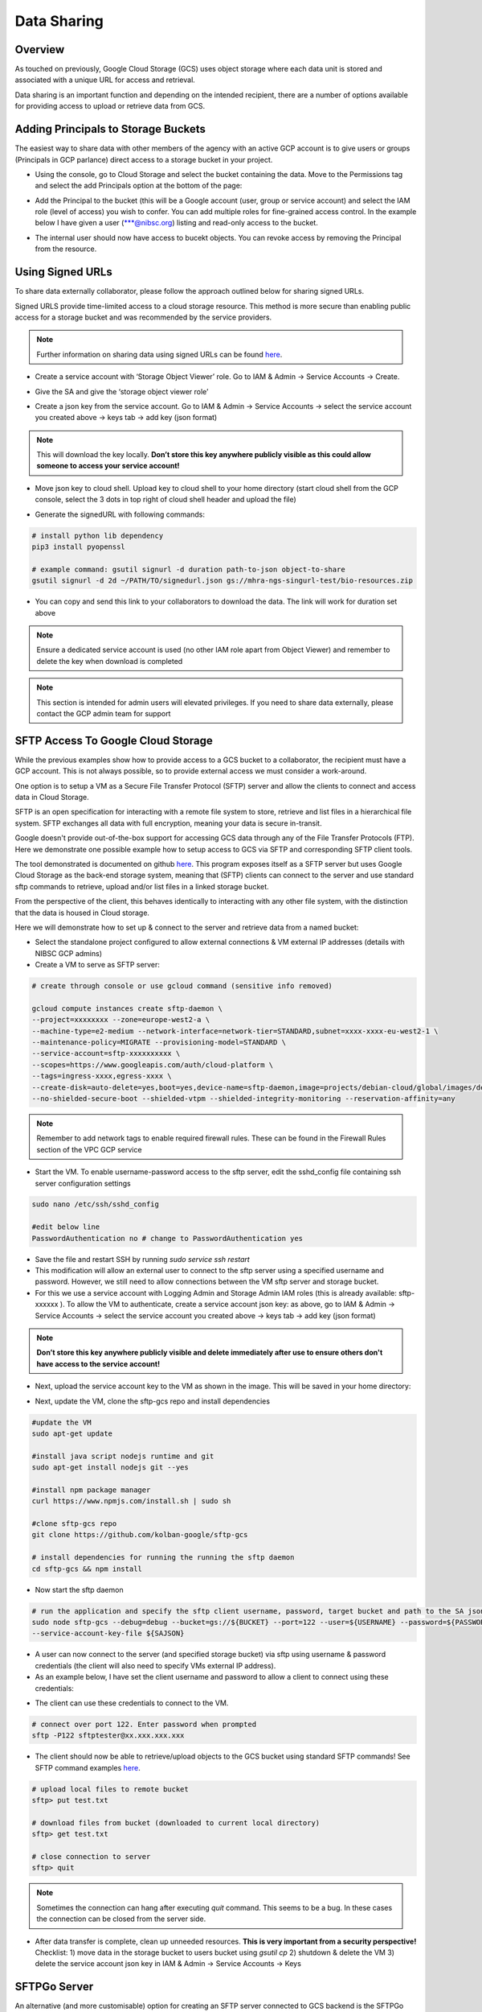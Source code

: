 Data Sharing
==============

Overview
-------------

As touched on previously, Google Cloud Storage (GCS) uses object storage where each data unit is stored and associated with a unique URL for access and retrieval.

Data sharing is an important function and depending on the intended recipient, there are a number of options available for providing access to upload or retrieve data from GCS.  

Adding Principals to Storage Buckets
----------------------------------------

The easiest way to share data with other members of the agency with an active GCP account is to give users or groups (Principals in GCP parlance) direct access to a storage bucket in your project.

- Using the console, go to Cloud Storage and select the bucket containing the data. Move to the Permissions tag and select the add Principals option at the bottom of the page: 

.. image:: ../images/gcp-bucketaddprincipals.png
  :width: 800
  :alt: Providing users/groups bucket access

- Add the Principal to the bucket (this will be a Google account (user, group or service account) and select the IAM role (level of access) you wish to confer. You can add multiple roles for fine-grained access control. In the example below I have given a user (\*\*\*@nibsc.org) listing and read-only access to the bucket.

.. image:: ../images/gcp-principaliam.png
  :width: 800
  :alt: Providing users/groups bucket access

- The internal user should now have access to bucekt objects. You can revoke access by removing the Principal from the resource.

Using Signed URLs
--------------------

To share data externally collaborator, please follow the approach outlined below for sharing signed URLs.

Signed URLS provide time-limited access to a cloud storage resource. This method is more secure than enabling public access for a storage bucket and was recommended by the service providers.

.. note::
    Further information on sharing data using signed URLs can be found `here <https://cloud.google.com/storage/docs/access-control/signing-urls-with-helpers>`_.

- Create a service account with ‘Storage Object Viewer’ role. Go to IAM & Admin -> Service Accounts -> Create. 

.. image:: ../images/gcp-createserviceaccount.png
  :width: 800
  :alt: Creating service account using GCP console

- Give the SA and give the ‘storage object viewer role’

.. image:: ../images/gcp-saobjectviewer.png
  :width: 800
  :alt: Object viewer permissions
 
- Create a json key from the service account. Go to IAM & Admin -> Service Accounts -> select the service account you created above -> keys tab -> add key (json format)

.. image:: ../images/gcp-sajsonkey.png
  :width: 800
  :alt: Creating service account JSON key

.. note::
    This will download the key locally. **Don’t store this key anywhere publicly visible as this could allow someone to access your service account!**
 
- Move json key to cloud shell. Upload key to cloud shell to your home directory (start cloud shell from the GCP console, select the 3 dots in top right of cloud shell header and upload the file)

.. image:: ../images/gcp-sajsonupload.png
  :width: 800
  :alt: Uploading json key via cloud shell

- Generate the signedURL with following commands:

.. code-block:: text

    # install python lib dependency
    pip3 install pyopenssl

    # example command: gsutil signurl -d duration path-to-json object-to-share 
    gsutil signurl -d 2d ~/PATH/TO/signedurl.json gs://mhra-ngs-singurl-test/bio-resources.zip
 

- You can copy and send this link to your collaborators to download the data. The link will work for duration set above

.. note::
    Ensure a dedicated service account is used (no other IAM role apart from Object Viewer) and remember to delete the key when download is completed


.. note::
    This section is intended for admin users will elevated privileges. If you need to share data externally, please contact the GCP admin team for support

SFTP Access To Google Cloud Storage
--------------------------------------

While the previous examples show how to provide access to a GCS bucket to a collaborator, the recipient must have a GCP account. This is not always possible, so to provide external access we must consider a work-around. 

One option is to setup a VM as a Secure File Transfer Protocol (SFTP) server and allow the clients to connect and access data in Cloud Storage. 

SFTP is an open specification for interacting with a remote file system to store, retrieve and list files in a hierarchical file system. SFTP exchanges all data with full encryption, meaning your data is secure in-transit.

Google doesn't provide out-of-the-box support for accessing GCS data through any of the File Transfer Protocols (FTP). Here we demonstrate one possible example how to setup access to GCS via SFTP and corresponding SFTP client tools.

The tool demonstrated is documented on github `here <https://github.com/kolban-google/sftp-gcs>`_. This program exposes itself as a SFTP server but uses Google Cloud Storage as the back-end storage system, meaning that (SFTP) clients can connect to the server and use standard sftp commands to retrieve, upload and/or list files in a linked storage bucket. 

From the perspective of the client, this behaves identically to interacting with any other file system, with the distinction that the data is housed in Cloud storage.

Here we will demonstrate how to set up & connect to the server and retrieve data from a named bucket:

- Select the standalone project configured to allow external connections & VM external IP addresses (details with NIBSC GCP admins)


- Create a VM to serve as SFTP server: 

.. code-block:: text
          
          # create through console or use gcloud command (sensitive info removed)
          
          gcloud compute instances create sftp-daemon \
          --project=xxxxxxxx --zone=europe-west2-a \
          --machine-type=e2-medium --network-interface=network-tier=STANDARD,subnet=xxxx-xxxx-eu-west2-1 \
          --maintenance-policy=MIGRATE --provisioning-model=STANDARD \
          --service-account=sftp-xxxxxxxxxx \
          --scopes=https://www.googleapis.com/auth/cloud-platform \
          --tags=ingress-xxxx,egress-xxxx \
          --create-disk=auto-delete=yes,boot=yes,device-name=sftp-daemon,image=projects/debian-cloud/global/images/debian-11-bullseye-v20220621,mode=rw,size=10,type=projects/xxxxxxxx/zones/us-central1-a/diskTypes/pd-balanced \
          --no-shielded-secure-boot --shielded-vtpm --shielded-integrity-monitoring --reservation-affinity=any

.. note::
    Remember to add network tags to enable required firewall rules. These can be found in the Firewall Rules section of the VPC GCP service

- Start the VM. To enable username-password access to the sftp server,  edit the sshd_config file containing ssh server configuration settings

.. code-block:: text

          sudo nano /etc/ssh/sshd_config

          #edit below line
          PasswordAuthentication no # change to PasswordAuthentication yes


- Save the file and restart SSH by running `sudo service ssh restart`


- This modification will allow an external user to connect to the sftp server using a specified username and password. However, we still need to allow connections between the VM sftp server and storage bucket. 


- For this we use a service account with Logging Admin and Storage Admin IAM roles (this is already available: sftp-xxxxxx ). To allow the VM to authenticate, create a service account json key: as above, go to IAM & Admin -> Service Accounts -> select the service account you created above -> keys tab -> add key (json format)

.. image:: ../images/gcp-sajsonkey.png
  :width: 800
  :alt: Creating service account JSON key

.. note::
    **Don’t store this key anywhere publicly visible and delete immediately after use to ensure others don't have access to the service account!**

- Next, upload the service account key to the VM as shown in the image. This will be saved in your home directory:

.. image:: ../images/gcp-vmupload.png
  :width: 800
  :alt: Uploading json file to VM home directory

- Next, update the VM, clone the sftp-gcs repo and install dependencies

.. code-block:: text

          #update the VM
          sudo apt-get update

          #install java script nodejs runtime and git 
          sudo apt-get install nodejs git --yes

          #install npm package manager
          curl https://www.npmjs.com/install.sh | sudo sh

          #clone sftp-gcs repo
          git clone https://github.com/kolban-google/sftp-gcs

          # install dependencies for running the running the sftp daemon
          cd sftp-gcs && npm install

- Now start the sftp daemon 

.. code-block:: text

          # run the application and specify the sftp client username, password, target bucket and path to the SA json key. Substitute these for variables in the command below
          sudo node sftp-gcs --debug=debug --bucket=gs://${BUCKET} --port=122 --user=${USERNAME} --password=${PASSWORD} \
          --service-account-key-file ${SAJSON}


- A user can now connect to the server (and specified storage bucket) via sftp using username & password credentials (the client will also need to specify VMs external IP address).

- As an example below, I have set the client username and password to allow a client to connect using these credentials:

.. image:: ../images/gcp-sftpdaemon.png
  :width: 800
  :alt: Running GCS SFTP server

- The client can use these credentials to connect to the VM.

.. code-block:: text

          # connect over port 122. Enter password when prompted
          sftp -P122 sftptester@xx.xxx.xxx.xxx


- The client should now be able to retrieve/upload objects to the GCS bucket using standard SFTP commands! See SFTP command examples `here <https://www.tecmint.com/sftp-command-examples/#:~:text=How%20to%20Connect%20to%20SFTP,shell%20with%20an%20sftp%3E%20prompt>`_.

.. code-block:: text

          # upload local files to remote bucket
          sftp> put test.txt 

          # download files from bucket (downloaded to current local directory)
          sftp> get test.txt

          # close connection to server
          sftp> quit

.. note::
    Sometimes the connection can hang after executing `quit` command. This seems to be a bug. In these cases the connection can be closed from the server side.

- After data transfer is complete, clean up unneeded resources. **This is very important from a security perspective!** Checklist: 1) move data in the storage bucket to users bucket using `gsutil cp` 2) shutdown & delete the VM 3) delete the service account json key in IAM & Admin -> Service Accounts -> Keys

SFTPGo Server
---------------

An alternative (and more customisable) option for creating an SFTP server connected to GCS backend is the SFTPGo `app <https://github.com/drakkan/sftpgo>`_. 

SFTPGo is an SFTP server that is distributed as an open source project that has the built in ability to access Google Cloud Storage (GCS). We can use SFTPGo as a mechanism for providing access to GCS through SFTP

Once installed on a compute engine VM, it runs and maintains its own stateful local configuration. A browser/web based administrative console is then available for further custom configuration. 

Through the admin console, we can create user identities that are known to SFTPGo. Each of these user identities has an associated name and password. 

When the user is defined, we also name a GCP bucket that will be used as the storage that the user sees through an SFTP client. In order to access the bucket, we would also supply some Service Account credentials that SFTPGo will use to interact with the bucket on behalf of the user. 

This configuration is incredibly flexible as it permits per user bucket access and Service Account configuration meaning that different users can have different access to different buckets with different access privileges. 

Once configured, users can then attach SFTP clients (or optionally a web interface) to browse, put and get files stored on Cloud Storage.

Below we will demonstrate how to setup and connect to a SFTPGo server and upload/retrieve files from a linked GCS bucket


- Create a VM instance from the sftpgo-server Instance template (this template contains necessary network configurations and SFTPGo app and dependencies pre-installed)


- Create a VM to serve as SFTP server: 

.. code-block:: text
          
          # create through console or use gcloud command (sensitive info removed)
          
          gcloud compute instances create sftp-daemon \
          --project=xxxxxxxx --zone=europe-west2-a \
          --machine-type=e2-small --network-interface=network-tier=STANDARD,subnet=xxxx-xxxx-eu-west2-1 \
          --maintenance-policy=MIGRATE --provisioning-model=STANDARD \
          --service-account=sftp-xxxxxxxxxx \
          --scopes=https://www.googleapis.com/auth/cloud-platform \
          --tags=ingress-colab-transfer,egress-colab-transfer \
          --create-disk=auto-delete=yes,boot=yes,device-name=sftp-daemon,image=projects/debian-cloud/global/images/debian-11-bullseye-v20220621,mode=rw,size=10,type=projects/xxxxxxxx/zones/us-central1-a/diskTypes/pd-balanced \
          --no-shielded-secure-boot --shielded-vtpm --shielded-integrity-monitoring --reservation-affinity=any
